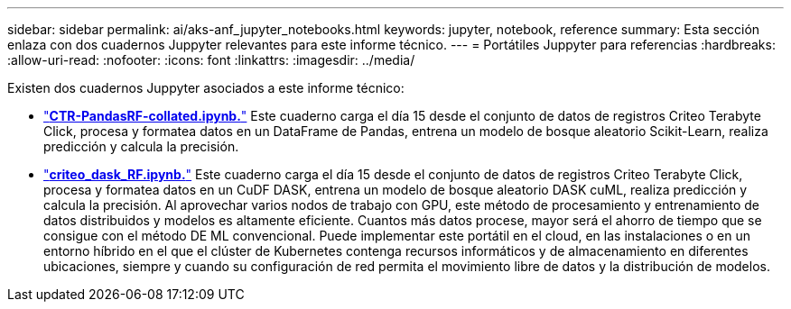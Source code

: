 ---
sidebar: sidebar 
permalink: ai/aks-anf_jupyter_notebooks.html 
keywords: jupyter, notebook, reference 
summary: Esta sección enlaza con dos cuadernos Juppyter relevantes para este informe técnico. 
---
= Portátiles Juppyter para referencias
:hardbreaks:
:allow-uri-read: 
:nofooter: 
:icons: font
:linkattrs: 
:imagesdir: ../media/


[role="lead"]
Existen dos cuadernos Juppyter asociados a este informe técnico:

* link:https://nbviewer.jupyter.org/github/NetAppDocs/netapp-solutions/blob/main/media/CTR-PandasRF-collated.ipynb["*CTR-PandasRF-collated.ipynb.*"] Este cuaderno carga el día 15 desde el conjunto de datos de registros Criteo Terabyte Click, procesa y formatea datos en un DataFrame de Pandas, entrena un modelo de bosque aleatorio Scikit-Learn, realiza predicción y calcula la precisión.
* link:https://nbviewer.jupyter.org/github/NetAppDocs/netapp-solutions/blob/main/media/criteo_dask_RF.ipynb["*criteo_dask_RF.ipynb.*"] Este cuaderno carga el día 15 desde el conjunto de datos de registros Criteo Terabyte Click, procesa y formatea datos en un CuDF DASK, entrena un modelo de bosque aleatorio DASK cuML, realiza predicción y calcula la precisión. Al aprovechar varios nodos de trabajo con GPU, este método de procesamiento y entrenamiento de datos distribuidos y modelos es altamente eficiente. Cuantos más datos procese, mayor será el ahorro de tiempo que se consigue con el método DE ML convencional. Puede implementar este portátil en el cloud, en las instalaciones o en un entorno híbrido en el que el clúster de Kubernetes contenga recursos informáticos y de almacenamiento en diferentes ubicaciones, siempre y cuando su configuración de red permita el movimiento libre de datos y la distribución de modelos.

